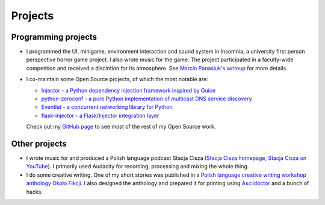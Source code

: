 Projects
########

Programming projects
====================

* I programmed the UI, minigame, environment interaction and sound system in Insomnia, a university
  first person perspective horror game project. I also wrote music for the game. The project
  participated in a faculty-wide competition and received a discintion for its atmosphere. See
  `Marcin Panasiuk's writeup <https://marcinpanasiuk.com/insomnia>`_ for more
  details.
* I co-maintain some Open Source projects, of which the most notable are:

  * `Injector - a Python dependency injection framework inspired by Guice
    <https://github.com/alecthomas/injector>`_
  * `python-zeroconf - a pure Python implementation of multicast DNS service discovery
    <https://github.com/jstasiak/python-zeroconf>`_
  * `Eventlet - a concurrent networking library for Python <https://github.com/eventlet/eventlet>`_
  * `flask-injector - a Flask/Injector integration layer <https://github.com/alecthomas/flask_injector>`_

  Check out my `GitHub page <https://github.com/jstasiak>`_ to see most of the rest of my Open Source
  work.

Other projects
==============

* I wrote music for and produced a Polish language podcast Stacja Cisza (`Stacja Cisza homepage
  <https://stacjacisza.pl>`_, `Stacja Cisza on YouTube
  <https://www.youtube.com/channel/UCaeogCEvPTWuw9BqiaMsl_A>`_). I primarily used Audacity for recording,
  processing and mixing the whole thing.
* I do some creative writing. One of my short stories was published in a `Polish language creative
  writing workshop anthology Około Fikcji <http://iatelier.pl/nasze-projekty/okolo-fikcji/>`_. I also
  designed the anthology and prepared it for printing using `Asciidoctor <https://asciidoctor.org>`_ and
  a bunch of hacks.
